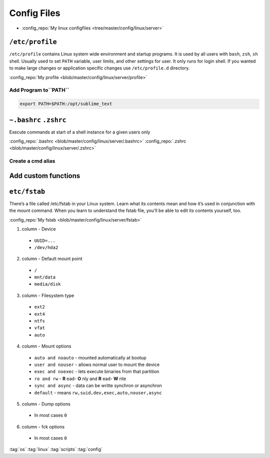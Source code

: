 ============
Config Files
============

* :config_repo:`My linux configfiles <tree/master/config/linux/server>`

.. _config_files_profile:

``/etc/profile``
================

``/etc/profile`` contains Linux system wide environment and startup programs. It is used by all users with ``bash``, ``zsh``, ``sh`` shell. Usually used to set ``PATH`` variable, user limits, and other settings for user. It only runs for login shell. If you wanted to make large changes or application specific changes use ``/etc/profile.d`` directory.

:config_repo:`My profile <blob/master/config/linux/server/profile>`

Add Program to``PATH``
----------------------

.. code-block:: bash

   export PATH=$PATH:/opt/sublime_text

.. _config_files_user:

``~.bashrc`` ``.zshrc``
=======================

Execute commands at start of a shell instance for a given users only

:config_repo:`.bashrc <blob/master/config/linux/server/.bashrc>`
:config_repo:`.zshrc <blob/master/config/linux/server/.zshrc>`

Create a cmd alias
------------------

.. code-block:: bash
   :caption: alias
   :linenos:

   # Common home locations
   alias home='cd ~'
   alias root='cd /'
   alias dtop='cd ~/Desktop'
   alias dwld='cd ~/Downloads'
   alias docs='cd ~/Documents'
   alias www='cd /var/www/html'
   # Common data directories
   # Common commands
   alias o=open
   alias ..='cd ..'
   alias ...='cd ..; cd ..'
   alias ....='cd ..; cd ..; cd ..'
   # Common command shortcuts
   alias cls=clear
   alias ll='ls -la'
   alias owner-wwwdata='sudo chown -R www-data:www-data ./'
   alias permission-file='sudo find . -type f -exec chmod 644 {} \;'
   alias permission-folder='sudo find . -type d -exec chmod 755 {} \;'
   # commands
   alias backup='~/Documents/backup.bash'

Add custom functions
====================

.. code-block:: bash
   :caption: function
   :linenos:

   # Draw Mandelbrot Factral
   function mandelbrot_zsh {
     local lines columns colour a b p q i pnew
     ((columns=COLUMNS-1, lines=LINES-1, colour=0))
     for ((b=-1.5; b<=1.5; b+=3.0/lines)) do
       for ((a=-2.0; a<=1; a+=3.0/columns)) do
         for ((p=0.0, q=0.0, i=0; p*p+q*q < 4 && i < 32; i++)) do
           ((pnew=p*p-q*q+a, q=2*p*q+b, p=pnew))
         done
         ((colour=(i/4)%8))
         echo -n "\\e[4${colour}m "
       done
       echo
     done
   }

.. _config_files_fstab:

``etc/fstab``
=============
There’s a file called /etc/fstab in your Linux system. Learn what its contents mean and how it’s used in conjunction with the mount command. When you learn to understand the fstab file, you’ll be able to edit its contents yourself, too.

:config_repo:`My fstab <blob/master/config/linux/server/fstab>`

1. column - Device

  * ``UUID=...``
  * ``/dev/hda2``

2. column - Default mount point

  * ``/``
  * ``mnt/data``
  * ``media/disk``

3. column - Filesystem type

  * ``ext2``
  * ``ext4``
  * ``ntfs``
  * ``vfat``
  * ``auto``

4. column - Mount options

  * ``auto and noauto`` - mounted automatically at bootup
  * ``user and nouser`` - allows normal user to mount the device
  * ``exec and noexec`` - lets execute binaries from that partition
  * ``ro and rw`` - **R** ead- **O** nly and **R** ead- **W** rite
  * ``sync and async`` - data can be writte synchron or asynchron
  * ``default`` - means ``rw,suid,dev,exec,auto,nouser,async``

5. column - Dump options

  * In most cases ``0``

6. column - fck options

  * In most cases ``0``

.. code-block:: bash
   :caption: fstab
   :linenos:

   UUID=3d3920bb-91c7-4632-8fd0-1d87b110a496 /                 ext4    errors=remount-ro 0       1
   /swapfile                                 none              swap    sw                0       0

   # internal WD 1TB Harddisk on /dev/sda1
   #UUID=377d6d5c-3d62-4155-b7f1-3f07fe09a0c2 /mnt/data2        ext4    defaults          0       0


   # external Lacie Rugged 2TB Harddisk on /dev/sda1
   UUID=0c6f2eed-3ec0-493e-9ab8-e954a9e3a25d /media/zas_backup ext3    nofail,nobootwait 0       0

   # external WD Passport 1TB Harddisk on /dev/sde1
   UUID=20F605D47F5FE7AC                     /media/zas_media  ntfs    nofail,nobootwait 0       0

:tag:`os`
:tag:`linux`
:tag:`scripts`
:tag:`config`